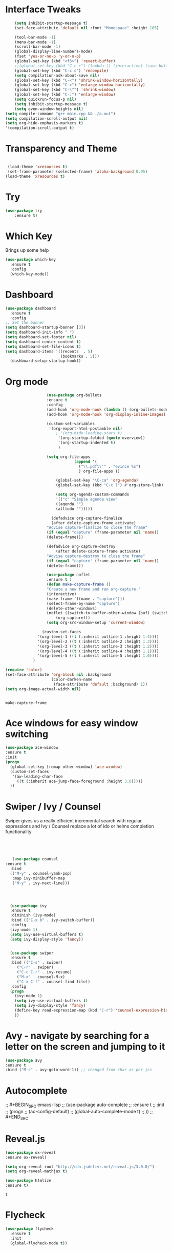 #+STARTUP: overview
* Interface Tweaks
#+BEGIN_SRC emacs-lisp
      (setq inhibit-startup-message t)
      (set-face-attribute 'default nil :font "Monospace" :height 105)

      (tool-bar-mode -1)
      (menu-bar-mode -1)
      (scroll-bar-mode -1)
      (global-display-line-numbers-mode)
      (fset 'yes-or-no-p 'y-or-n-p)
      (global-set-key (kbd "<f5>") 'revert-buffer)
      ;;(global-set-key (kbd "C-c c") (lambda () (interactive) (save-buffer) (quickrun-shell)))
      (global-set-key (kbd "C-c c") 'recompile)
      (setq compilation-ask-about-save nil)
      (global-set-key (kbd "C-<") 'shrink-window-horizontally)
      (global-set-key (kbd "C->") 'enlarge-window-horizontally)
      (global-set-key (kbd "C-\"") 'shrink-window)
      (global-set-key (kbd "C-:") 'enlarge-window)
      (setq quickrun-focus-p nil)
      (setq inhibit-startup-message t)
      (setq even-window-heights nil)
  (setq compile-command "g++ main.cpp && ./a.out")
  (setq compilation-scroll-output nil)
  (setq org-hide-emphasis-markers t)
  '(compilation-scroll-output t)
#+END_SRC
* Transparency and Theme
#+BEGIN_SRC emacs-lisp

 (load-theme 'xresources t)
 (set-frame-parameter (selected-frame) 'alpha-background 0.95)
(load-theme 'xresources t)

#+END_SRC

#+RESULTS:
: t
* Try
#+BEGIN_SRC emacs-lisp
(use-package try
	:ensure t)
#+END_SRC

* Which Key
  Brings up some help
  #+BEGIN_SRC emacs-lisp
  (use-package which-key
	:ensure t 
	:config
	(which-key-mode))
  #+END_SRC
* Dashboard
#+BEGIN_SRC emacs-lisp
(use-package dashboard
  :ensure t
  :config
;; Set the banner
(setq dashboard-startup-banner [3])
(setq dashboard-init-info " ")
(setq dashboard-set-footer nil)
(setq dashboard-center-content t)
(setq dashboard-set-file-icons t)
(setq dashboard-items '((recents  . 5)
                        (bookmarks . 5)))                                            
  (dashboard-setup-startup-hook))
 #+end_src
* Org mode

  #+BEGIN_SRC emacs-lisp
                      (use-package org-bullets
                      :ensure t
                      :config
                      (add-hook 'org-mode-hook (lambda () (org-bullets-mode 1))))
                      (add-hook 'org-mode-hook 'org-display-inline-images)

                      (custom-set-variables
                       '(org-export-html-postamble nil)
                          ; '(org-hide-leading-stars t)
                           '(org-startup-folded (quote overview))
                           '(org-startup-indented t)
                           )

                      (setq org-file-apps
                                  (append '(
                                    ("\\.pdf\\'" . "evince %s")
                                    ) org-file-apps ))

                          (global-set-key "\C-ca" 'org-agenda)
                          (global-set-key (kbd "C-c l") #'org-store-link)

                          (setq org-agenda-custom-commands
                          '(("c" "Simple agenda view"
                          ((agenda "")
                          (alltodo "")))))

                        (defadvice org-capture-finalize 
                        (after delete-capture-frame activate)  
                      "Advise capture-finalize to close the frame"  
                      (if (equal "capture" (frame-parameter nil 'name))  
                      (delete-frame)))

                      (defadvice org-capture-destroy 
                          (after delete-capture-frame activate)  
                      "Advise capture-destroy to close the frame"  
                      (if (equal "capture" (frame-parameter nil 'name))  
                      (delete-frame)))  

                      (use-package noflet
                      :ensure t )
                      (defun make-capture-frame ()
                      "Create a new frame and run org-capture."
                      (interactive)
                      (make-frame '((name . "capture")))
                      (select-frame-by-name "capture")
                      (delete-other-windows)
                      (noflet ((switch-to-buffer-other-window (buf) (switch-to-buffer buf)))
                          (org-capture)))
                      (setq org-src-window-setup 'current-window)

                    (custom-set-faces
                  '(org-level-1 ((t (:inherit outline-1 :height 1.4))))
                  '(org-level-2 ((t (:inherit outline-2 :height 1.3))))
                  '(org-level-3 ((t (:inherit outline-3 :height 1.2))))
                  '(org-level-4 ((t (:inherit outline-4 :height 1.1))))
                  '(org-level-5 ((t (:inherit outline-5 :height 1.0))))
                )

    (require 'color)
    (set-face-attribute 'org-block nil :background
                        (color-darken-name
                         (face-attribute 'default :background) 1))
    (setq org-image-actual-width nil)


  #+END_SRC

  #+RESULTS:
  : make-capture-frame
* Ace windows for easy window switching
  #+BEGIN_SRC emacs-lisp
  (use-package ace-window
  :ensure t
  :init
  (progn
    (global-set-key [remap other-window] 'ace-window)
    (custom-set-faces
     '(aw-leading-char-face
       ((t (:inherit ace-jump-face-foreground :height 3.0))))) 
    ))
  #+END_SRC

* Swiper / Ivy / Counsel
  Swiper gives us a really efficient incremental search with regular expressions
  and Ivy / Counsel replace a lot of ido or helms completion functionality
  #+BEGIN_SRC emacs-lisp
  



   (use-package counsel
:ensure t
  :bind
  (("M-y" . counsel-yank-pop)
   :map ivy-minibuffer-map
   ("M-y" . ivy-next-line)))




  (use-package ivy
  :ensure t
  :diminish (ivy-mode)
  :bind (("C-x b" . ivy-switch-buffer))
  :config
  (ivy-mode 1)
  (setq ivy-use-virtual-buffers t)
  (setq ivy-display-style 'fancy))


  (use-package swiper
  :ensure t
  :bind (("C-s" . swiper)
	 ("C-r" . swiper)
	 ("C-c C-r" . ivy-resume)
	 ("M-x" . counsel-M-x)
	 ("C-x C-f" . counsel-find-file))
  :config
  (progn
    (ivy-mode 1)
    (setq ivy-use-virtual-buffers t)
    (setq ivy-display-style 'fancy)
    (define-key read-expression-map (kbd "C-r") 'counsel-expression-history)
    ))
  #+END_SRC

* Avy - navigate by searching for a letter on the screen and jumping to it
  #+BEGIN_SRC emacs-lisp
  (use-package avy
  :ensure t
  :bind ("M-s" . avy-goto-word-1)) ;; changed from char as per jcs
  #+END_SRC

* Autocomplete
;;  #+BEGIN_SRC emacs-lisp
;;  (use-package auto-complete
;;  :ensure t
;;  :init
;;  (progn
;;    (ac-config-default)
;;    (global-auto-complete-mode t)
;;    ))
;;  #+END_SRC

* Reveal.js
  #+BEGIN_SRC emacs-lisp
    (use-package ox-reveal
    :ensure ox-reveal)

    (setq org-reveal-root "http://cdn.jsdelivr.net/reveal.js/3.0.0/")
    (setq org-reveal-mathjax t)

    (use-package htmlize
    :ensure t)
  #+END_SRC

  #+RESULTS:
  : t
  
* Flycheck
  #+BEGIN_SRC emacs-lisp
    (use-package flycheck
      :ensure t
      :init
      (global-flycheck-mode t))

  #+END_SRC
* Python
  #+BEGIN_SRC emacs-lisp

  (setq py-python-command "python3")
  (setq python-shell-interpreter "python3")

    (use-package jedi
      :ensure t
      :init
      (add-hook 'python-mode-hook 'jedi:setup)
      (add-hook 'python-mode-hook 'jedi:ac-setup))
      

      (use-package elpy
      :ensure t
      :config 
      (elpy-enable))

  #+END_SRC
* Yasnippet
  #+BEGIN_SRC emacs-lisp
    (use-package yasnippet
      :ensure t
      :init
        (yas-global-mode 1))

  #+END_SRC
* Undo Tree
  #+BEGIN_SRC emacs-lisp
    (use-package undo-tree
      :ensure t
      :init
      (global-undo-tree-mode))
  #+END_SRC
* Misc packages
  #+BEGIN_SRC emacs-lisp

  ; Highlights the current cursor line
 ; (global-hl-line-mode t)
  
  ; flashes the cursor's line when you scroll
  (use-package beacon
  :ensure t
  :config
  (beacon-mode 1)
  )
  
  ; deletes all the whitespace when you hit backspace or delete
 ; (use-package hungry-delete
 ; :ensure t
 ; :config
 ; (global-hungry-delete-mode))
  
  ; expand the marked region in semantic increments (negative prefix to reduce region)
  (use-package expand-region
  :ensure t
  :config 
  (global-set-key (kbd "C-=") 'er/expand-region))

(setq save-interprogram-paste-before-kill t)


(global-auto-revert-mode 1) ;; you might not want this
(setq auto-revert-verbose nil) ;; or this
(global-set-key (kbd "<f5>") 'revert-buffer)

(require 'org-tempo)
  
  #+END_SRC

* iedit and narrow / widen dwim

  #+BEGIN_SRC emacs-lisp
  ; mark and edit all copies of the marked region simultaniously. 
  (use-package iedit
  :ensure t)
  
  ; if you're windened, narrow to the region, if you're narrowed, widen
  ; bound to C-x n
  (defun narrow-or-widen-dwim (p)
  "If the buffer is narrowed, it widens. Otherwise, it narrows intelligently.
  Intelligently means: region, org-src-block, org-subtree, or defun,
  whichever applies first.
  Narrowing to org-src-block actually calls `org-edit-src-code'.
  
  With prefix P, don't widen, just narrow even if buffer is already
  narrowed."
  (interactive "P")
  (declare (interactive-only))
  (cond ((and (buffer-narrowed-p) (not p)) (widen))
  ((region-active-p)
  (narrow-to-region (region-beginning) (region-end)))
  ((derived-mode-p 'org-mode)
  ;; `org-edit-src-code' is not a real narrowing command.
  ;; Remove this first conditional if you don't want it.
  (cond ((ignore-errors (org-edit-src-code))
  (delete-other-windows))
  ((org-at-block-p)
  (org-narrow-to-block))
  (t (org-narrow-to-subtree))))
  (t (narrow-to-defun))))
  
  ;; (define-key endless/toggle-map "n" #'narrow-or-widen-dwim)
  ;; This line actually replaces Emacs' entire narrowing keymap, that's
  ;; how much I like this command. Only copy it if that's what you want.
  (define-key ctl-x-map "n" #'narrow-or-widen-dwim)
  
  #+END_SRC


  #+RESULTS:
  : narrow-or-widen-dwim

* Web Mode
#+BEGIN_SRC emacs-lisp
  (use-package web-mode
    :ensure t
    :config
	 (add-to-list 'auto-mode-alist '("\\.html?\\'" . web-mode))
	 (setq web-mode-engines-alist
	       '(("django"    . "\\.html\\'")))
	 (setq web-mode-ac-sources-alist
	       '(("css" . (ac-source-css-property))
		 ("html" . (ac-source-words-in-buffer ac-source-abbrev))))
(setq web-mode-enable-auto-closing t))
(setq web-mode-enable-auto-quoting t) ; this fixes the quote problem I mentioned


#+END_SRC

#+RESULTS:
: t

* Load other files
   #+BEGIN_SRC emacs-lisp
     (defun load-if-exists (f)
       "load the elisp file only if it exists and is readable"
       (if (file-readable-p f)
           (load-file f)))

     (load-if-exists "~/Dropbox/shared/mu4econfig.el")
     (load-if-exists "~/Dropbox/shared/tempstuff.el")
     (load-if-exists "~/Dropbox/shared/not-for-github.el")

   #+END_SRC

   #+RESULTS:
   : t
   
* Better shell
#+begin_src emacs-lisp
(use-package better-shell
    :ensure t
    :bind (("C-'" . better-shell-shell)
           ("C-;" . better-shell-remote-open)))
#+end_src

* eshell stuff
#+begin_src emacs-lisp
(use-package shell-switcher
  :ensure t
  :config 
  (setq shell-switcher-mode t)
  :bind (("C-'" . shell-switcher-switch-buffer)
	   ("C-x 4 '" . shell-switcher-switch-buffer-other-window)
	   ("C-M-'" . shell-switcher-new-shell)))


;; Visual commands
(setq eshell-visual-commands '("vi" "screen" "top" "less" "more" "lynx"
				 "ncftp" "pine" "tin" "trn" "elm" "vim"
				 "nmtui" "alsamixer" "htop" "el" "elinks"
				 ))
(setq eshell-visual-subcommands '(("git" "log" "diff" "show")))
(setq eshell-list-files-after-cd t)
(defun eshell-clear-buffer ()
  "Clear terminal"
  (interactive)
  (let ((inhibit-read-only t))
    (erase-buffer)
    (eshell-send-input)))
(add-hook 'eshell-mode-hook
	    '(lambda()
	       (local-set-key (kbd "C-l") 'eshell-clear-buffer)))

(defun eshell/magit ()
  "Function to open magit-status for the current directory"
  (interactive)
  (magit-status default-directory)
  nil)

 (defcustom dotemacs-eshell/prompt-git-info
  t
  "Turns on additional git information in the prompt."
  :group 'dotemacs-eshell
  :type 'boolean)

;; (epe-colorize-with-face "abc" 'font-lock-comment-face)
(defmacro epe-colorize-with-face (str face)
  `(propertize ,str 'face ,face))

(defface epe-venv-face
  '((t (:inherit font-lock-comment-face)))
  "Face of python virtual environment info in prompt."
  :group 'epe)

  (setq eshell-prompt-function
      (lambda ()
        (concat (propertize (abbreviate-file-name (eshell/pwd)) 'face 'eshell-prompt)
                (when (and dotemacs-eshell/prompt-git-info
                           (fboundp #'vc-git-branches))
                  (let ((branch (car (vc-git-branches))))
                    (when branch
                      (concat
                       (propertize " [" 'face 'font-lock-keyword-face)
                       (propertize branch 'face 'font-lock-function-name-face)
                       (let* ((status (shell-command-to-string "git status --porcelain"))
                              (parts (split-string status "\n" t " "))
                              (states (mapcar #'string-to-char parts))
                              (added (count-if (lambda (char) (= char ?A)) states))
                              (modified (count-if (lambda (char) (= char ?M)) states))
                              (deleted (count-if (lambda (char) (= char ?D)) states)))
                         (when (> (+ added modified deleted) 0)
                           (propertize (format " +%d ~%d -%d" added modified deleted) 'face 'font-lock-comment-face)))
                       (propertize "]" 'face 'font-lock-keyword-face)))))
                (when (and (boundp #'venv-current-name) venv-current-name)
                  (concat 
                    (epe-colorize-with-face " [" 'epe-venv-face) 
                    (propertize venv-current-name 'face `(:foreground "#2E8B57" :slant italic))
                    (epe-colorize-with-face "]" 'epe-venv-face))) 
                (propertize " $ " 'face 'font-lock-constant-face))))
#+end_src

#+RESULTS:
| lambda | nil | (concat (propertize (abbreviate-file-name (eshell/pwd)) 'face 'eshell-prompt) (when (and dotemacs-eshell/prompt-git-info (fboundp #'vc-git-branches)) (let ((branch (car (vc-git-branches)))) (when branch (concat (propertize  [ 'face 'font-lock-keyword-face) (propertize branch 'face 'font-lock-function-name-face) (let* ((status (shell-command-to-string git status --porcelain)) (parts (split-string status |

* Elfeed
#+begin_src emacs-lisp
  (use-package elfeed
  :ensure t


  :bind (:map elfeed-search-mode-map
	      ("q" . bjm/elfeed-save-db-and-bury)
	      ("Q" . bjm/elfeed-save-db-and-bury)
	      ("m" . elfeed-toggle-star)
	      ("M" . elfeed-toggle-star)
	      )
  )


#+end_src

* Hydra
#+BEGIN_SRC emacs-lisp
  (use-package hydra 
    :ensure hydra
    :init 
    (global-set-key
    (kbd "C-x t")
	    (defhydra toggle (:color blue)
	      "toggle"
	      ("a" abbrev-mode "abbrev")
	      ("s" flyspell-mode "flyspell")
	      ("d" toggle-debug-on-error "debug")
	      ("c" fci-mode "fCi")
	      ("f" auto-fill-mode "fill")
	      ("t" toggle-truncate-lines "truncate")
	      ("w" whitespace-mode "whitespace")
	      ("q" nil "cancel")))
    (global-set-key
     (kbd "C-x j")
     (defhydra gotoline 
       ( :pre (linum-mode 1)
	      :post (linum-mode -1))
       "goto"
       ("t" (lambda () (interactive)(move-to-window-line-top-bottom 0)) "top")
       ("b" (lambda () (interactive)(move-to-window-line-top-bottom -1)) "bottom")
       ("m" (lambda () (interactive)(move-to-window-line-top-bottom)) "middle")
       ("e" (lambda () (interactive)(end-of-buffer)) "end")
       ("c" recenter-top-bottom "recenter")
       ("n" next-line "down")
       ("p" (lambda () (interactive) (forward-line -1))  "up")
       ("g" goto-line "goto-line")
       ))
    (global-set-key
     (kbd "C-c t")
     (defhydra hydra-global-org (:color blue)
       "Org"
       ("t" org-timer-start "Start Timer")
       ("s" org-timer-stop "Stop Timer")
       ("r" org-timer-set-timer "Set Timer") ; This one requires you be in an orgmode doc, as it sets the timer for the header
       ("p" org-timer "Print Timer") ; output timer value to buffer
       ("w" (org-clock-in '(4)) "Clock-In") ; used with (org-clock-persistence-insinuate) (setq org-clock-persist t)
       ("o" org-clock-out "Clock-Out") ; you might also want (setq org-log-note-clock-out t)
       ("j" org-clock-goto "Clock Goto") ; global visit the clocked task
       ("c" org-capture "Capture") ; Don't forget to define the captures you want http://orgmode.org/manual/Capture.html
	     ("l" (or )rg-capture-goto-last-stored "Last Capture"))

     ))
#+END_SRC

#+RESULTS:

* c++
#+begin_src emacs-lisp
  (use-package ggtags
    :ensure t
    :config
    (add-hook 'c-mode-common-hook
              (lambda ()
                (when (derived-mode-p 'c-mode 'c++-mode)
                  (ggtags-mode 1)))))

#+end_src

#+RESULTS:
: t

* IBUFFER
#+BEGIN_SRC emacs-lisp
(global-set-key (kbd "C-x C-b") 'ibuffer)
 (setq ibuffer-saved-filter-groups
	(quote (("default"
		 ("dired" (mode . dired-mode))
		 ("org" (name . "^.*org$"))
	       
		 ("web" (or (mode . web-mode) (mode . js2-mode)))
		 ("shell" (or (mode . eshell-mode) (mode . shell-mode)))
		 ("mu4e" (or

                (mode . mu4e-compose-mode)
                (name . "\*mu4e\*")
                ))
		 ("programming" (or
				 (mode . python-mode)
				 (mode . c++-mode)))
		 ("emacs" (or
			   (name . "^\\*scratch\\*$")
			   (name . "^\\*Messages\\*$")))
		 ))))
 (add-hook 'ibuffer-mode-hook
	    (lambda ()
	      (ibuffer-auto-mode 1)
	      (ibuffer-switch-to-saved-filter-groups "default")))

 ;; don't show these
					  ;(add-to-list 'ibuffer-never-show-predicates "zowie")
 ;; Don't show filter groups if there are no buffers in that group
 (setq ibuffer-show-empty-filter-groups nil)

 ;; Don't ask for confirmation to delete marked buffers
 (setq ibuffer-expert t)

#+END_SRC emacs-lisp

* Emmet mode
#+BEGIN_SRC emacs-lisp
  (use-package emmet-mode
  :ensure t
  :config
  (add-hook 'sgml-mode-hook 'emmet-mode) ;; Auto-start on any markup modes
  (add-hook 'web-mode-hook 'emmet-mode) ;; Auto-start on any markup modes
  (add-hook 'css-mode-hook  'emmet-mode) ;; enable Emmet's css abbreviation.
  )

#+END_SRC

#+RESULTS:
: t

* Treemacs
#+BEGIN_SRC emacs-lisp
  (use-package treemacs
    :ensure t
    :defer t
    :config
    (progn

      (setq treemacs-follow-after-init          t
            treemacs-width                      35
            treemacs-indentation                2
            treemacs-git-integration            t
            treemacs-collapse-dirs              3
            treemacs-silent-refresh             nil
            treemacs-change-root-without-asking nil
            treemacs-sorting                    'alphabetic-desc
            treemacs-show-hidden-files          t
            treemacs-never-persist              nil
            treemacs-is-never-other-window      nil
            treemacs-goto-tag-strategy          'refetch-index)

      (treemacs-follow-mode t)
      (treemacs-filewatch-mode t))
    :bind
    (:map global-map
          ([f8]        . treemacs-toggle)
          ([f9]        . treemacs-projectile-toggle)
          ("<C-M-tab>" . treemacs-toggle)
          ("M-0"       . treemacs-select-window)
          ("C-c 1"     . treemacs-delete-other-windows)
        ))
  (use-package treemacs-projectile
    :defer t
    :ensure t
    :config
    (setq treemacs-header-function #'treemacs-projectile-create-header)
)

#+END_SRC

#+RESULTS:

* misc
#+BEGIN_SRC emacs-lisp
(defun z/nikola-deploy () ""
(interactive)
(venv-with-virtualenv "blog" (shell-command "cd ~/gh/cestlaz.github.io; nikola github_deploy"))
)

(defun z/swap-windows ()
""
(interactive)
(ace-swap-window)
(aw-flip-window)
)

#+END_SRC
* auto-yasnippet
#+begin_src emacs-lisp
  (use-package auto-yasnippet
    :ensure t)
  
#+end_src

#+RESULTS:
* perskeymap
#+begin_src emacs-lisp
    ;; set up my own map
  (define-prefix-command 'z-map)
  (global-set-key (kbd "C-1") 'z-map)


  (define-key z-map (kbd "y") 'aya-create)
  (define-key z-map (kbd "e") 'aya-expand)
  (global-set-key (kbd "C-c m") 'menu-bar-mode)



#+end_src

#+RESULTS:
| lambda | nil | (interactive) | (save-buffer) | (quickrun-shell) |

* git
#+BEGIN_SRC emacs-lisp
  (use-package magit
    :ensure t
    :init
    (progn
    (bind-key "C-x g" 'magit-status)
    ))

    (use-package git-gutter
    :ensure t
    :init
    (global-git-gutter-mode +1))

    (global-set-key (kbd "M-g M-g") 'hydra-git-gutter/body)


    (use-package git-timemachine
    :ensure t
    )
  (defhydra hydra-git-gutter (:body-pre (git-gutter-mode 1)
                              :hint nil)
    "
  Git gutter:
    _j_: next hunk        _s_tage hunk     _q_uit
    _k_: previous hunk    _r_evert hunk    _Q_uit and deactivate git-gutter
    ^ ^                   _p_opup hunk
    _h_: first hunk
    _l_: last hunk        set start _R_evision
  "
    ("j" git-gutter:next-hunk)
    ("k" git-gutter:previous-hunk)
    ("h" (progn (goto-char (point-min))
                (git-gutter:next-hunk 1)))
    ("l" (progn (goto-char (point-min))
                (git-gutter:previous-hunk 1)))
    ("s" git-gutter:stage-hunk)
    ("r" git-gutter:revert-hunk)
    ("p" git-gutter:popup-hunk)
    ("R" git-gutter:set-start-revision)
    ("q" nil :color blue)
    ("Q" (progn (git-gutter-mode -1)
                ;; git-gutter-fringe doesn't seem to
                ;; clear the markup right away
                (sit-for 0.1)
                (git-gutter:clear))
         :color blue))



#+END_SRC

#+RESULTS:
: hydra-git-gutter/body

* LSP
#+BEGIN_SRC emacs-lisp
  (use-package lsp-mode
    :ensure t
    :config
    :commands lsp
    :custom
   ;; :require lsp-mode
    (lsp-auto-guess-root nil)
    (setq lsp t)
    (lsp-prefer-flymake nil) ; Use flycheck instead of flymake
    :bind (:map lsp-mode-map ("C-c C-f" . lsp-format-buffer))
    :hook ((python-mode c-mode java-mode c++-mode) . lsp))
  (add-hook 'prog-mode-hool #'lsp)


  (use-package lsp-ui
    ;;:require lsp-ui
  :ensure t
    :commands lsp-ui-mode
    :custom-face
    (lsp-ui-doc-background ((t (:background nil))))
    (lsp-ui-doc-header ((t (:inherit (font-lock-string-face italic)))))
    :bind (:map lsp-ui-mode-map
                ([remap xref-find-definitions] . lsp-ui-peek-find-definitions)
                ([remap xref-find-references] . lsp-ui-peek-find-references)
                ("C-c u" . lsp-ui-imenu))
    :custom
    (lsp-ui-doc-enable t)
    (lsp-ui-doc-header t)
    (lsp-ui-doc-include-signature t)
    (lsp-ui-doc-position 'top)
    (lsp-ui-doc-border (face-foreground 'default))
    (lsp-ui-sideline-enable nil)
    (lsp-ui-sideline-ignore-duplicate t)
    (lsp-ui-sideline-show-code-actions nil)
    :config
    ;; Use lsp-ui-doc-webkit only in GUI
    (setq lsp-ui-doc-use-webkit t)
    (setq lsp-ui-mode t)
    ;; WORKAROUND Hide mode-line of the lsp-ui-imenu buffer
    ;; https://github.com/emacs-lsp/lsp-ui/issues/243
    (defadvice lsp-ui-imenu (after hide-lsp-ui-imenu-mode-line activate)
      (setq mode-line-format nil)))
  (defun lsp-ui-sideline--compute-height nil '(height unspecified))
#+END_SRC

#+RESULTS:

* Company
#+BEGIN_SRC emacs-lisp
(use-package company
:ensure t
:config
(setq company-idle-delay 0)
(setq company-minimum-prefix-length 3)

(global-company-mode t)
)

#+END_SRC

#+RESULTS:
: t

* Python

#+BEGIN_SRC emacs-lisp


        (use-package virtualenvwrapper
         ; :ensure t
          :config
          (venv-initialize-interactive-shells)
          (venv-initialize-eshell))
 
(venv-workon "p3")
(setq lsp-python-executable-cmd "python")

#+END_SRC

#+RESULTS:
: python

* C++
#+BEGIN_SRC emacs-lisp

(setq lsp-clangd-executable "clangd")
(setq lsp-clients-clangd-executable "clangd")

#+END_SRC

#+RESULTS:
: clangd

* Functions

#+BEGIN_SRC emacs-lisp
  
    ;; font scaling
    (use-package default-text-scale
      :ensure t
     :config
      (global-set-key (kbd "C-M-=") 'default-text-scale-increase)
      (global-set-key (kbd "C-M--") 'default-text-scale-decrease))

#+END_SRC

#+RESULTS:
: t

* Java
#+begin_src emacs-lisp
    (use-package lsp-java 
  :ensure t
  :config (add-hook 'java-mode-hook 'lsp))

#+end_src

#+RESULTS:
: t

* Dap mode
#+BEGIN_SRC emacs-lisp
  (use-package dap-mode
    :ensure t
    :after (lsp-mode)
    :functions dap-hydra/nil
    :config
   ;; (require 'dap-java)
    :bind (:map lsp-mode-map
           ("<f5>" . dap-debug)
           ("M-<f5>" . dap-hydra))
    :hook ((dap-mode . dap-ui-mode)
      (dap-session-created . (lambda (&_rest) (dap-hydra)))
      (dap-terminated . (lambda (&_rest) (dap-hydra/nil)))))

 ;; (use-package dap-java
 ;;   :ensure t
 ;;   :config)
  
#+END_SRC

#+RESULTS:

* Helm
#+begin_src emacs-lisp
    (use-package helm-lsp)
  :ensure t
#+end_src

#+RESULTS:
: t

* ewal
#+begin_src emacs-lisp

   (use-package ewal
      :init
      (setq ewal-use-built-in-always-p nil
            ewal-use-built-in-on-failure-p t
            ewal-built-in-palette "sexy-material"))



#+end_src

#+RESULTS:
: t


#+begin_src emacs-lisp
  (setq lsp-java-autobuild-enabled t)

#+end_src

* Set Emacs backup/undo/autosave folder
#+begin_src emacs-lisp
  (setq backup-directory-alist '(("" . "~/.emacs.d/cache/backup/")))
  (setq undo-tree-history-directory-alist '(("." . "~/.emacs.d/cache/undo/")))
  (setq auto-save-file-name-transforms `((".*" "~/.emacs.d/cache/autosave/" t)))

#+end_src
                (when (and dotemacs-eshell/prompt-git-info
